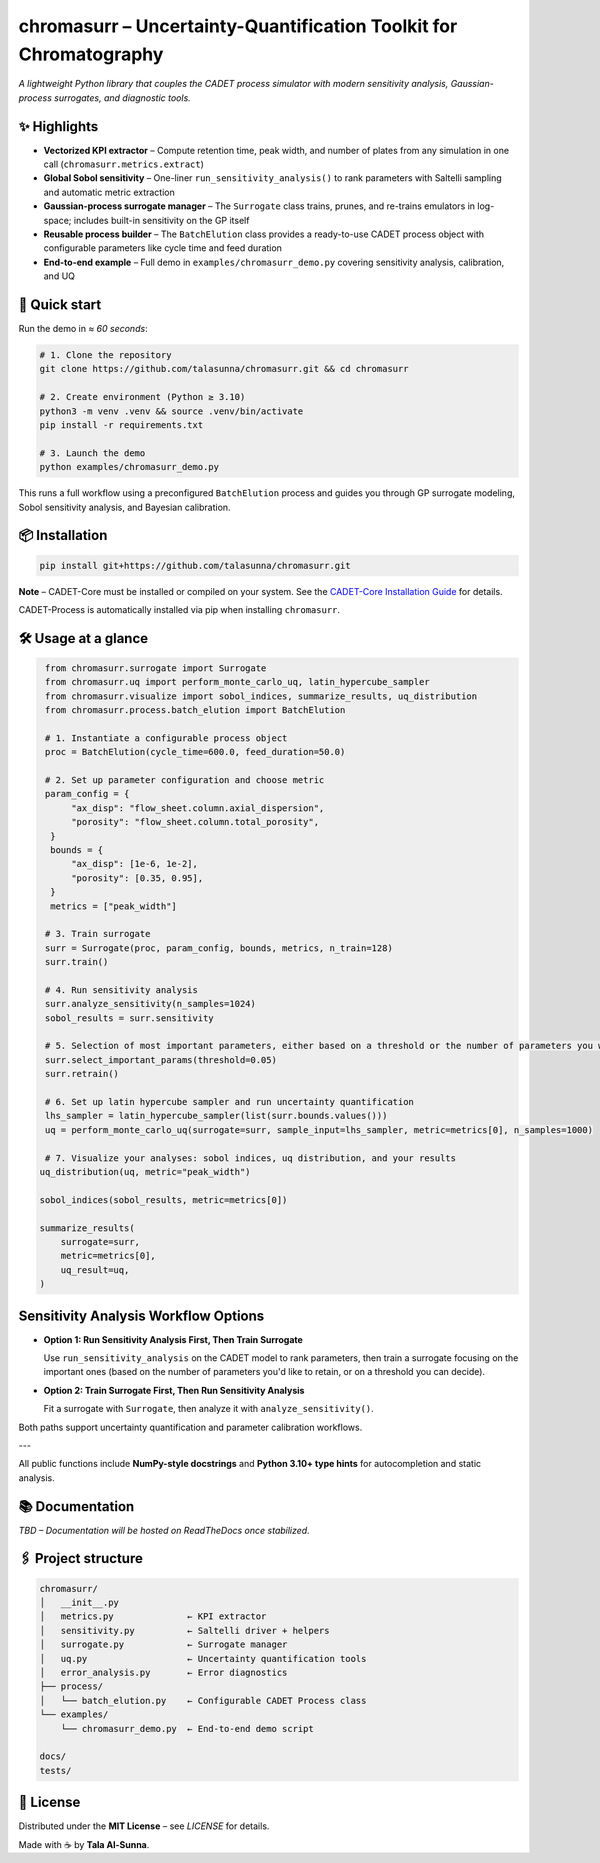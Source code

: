 chromasurr – Uncertainty-Quantification Toolkit for Chromatography
===================================================================

*A lightweight Python library that couples the CADET process simulator with modern sensitivity analysis, Gaussian-process surrogates, and diagnostic tools.*

✨ Highlights
------------

- **Vectorized KPI extractor** – Compute retention time, peak width, and number of plates from any simulation in one call (``chromasurr.metrics.extract``)
- **Global Sobol sensitivity** – One-liner ``run_sensitivity_analysis()`` to rank parameters with Saltelli sampling and automatic metric extraction
- **Gaussian-process surrogate manager** – The ``Surrogate`` class trains, prunes, and re-trains emulators in log-space; includes built-in sensitivity on the GP itself
- **Reusable process builder** – The ``BatchElution`` class provides a ready-to-use CADET process object with configurable parameters like cycle time and feed duration
- **End-to-end example** – Full demo in ``examples/chromasurr_demo.py`` covering sensitivity analysis, calibration, and UQ

🚀 Quick start
--------------

Run the demo in *≈ 60 seconds*:

.. code-block:: bash

   # 1. Clone the repository
   git clone https://github.com/talasunna/chromasurr.git && cd chromasurr

   # 2. Create environment (Python ≥ 3.10)
   python3 -m venv .venv && source .venv/bin/activate
   pip install -r requirements.txt  

   # 3. Launch the demo
   python examples/chromasurr_demo.py

This runs a full workflow using a preconfigured ``BatchElution`` process and guides you through GP surrogate modeling, Sobol sensitivity analysis, and Bayesian calibration.

📦 Installation
---------------

.. code-block:: bash

   pip install git+https://github.com/talasunna/chromasurr.git

**Note** – CADET-Core must be installed or compiled on your system. See the `CADET-Core Installation Guide <https://cadet.github.io/master/getting_started/installation_core.html>`_ for details.

CADET-Process is automatically installed via pip when installing ``chromasurr``.

🛠️ Usage at a glance
---------------------

.. code-block:: python

   from chromasurr.surrogate import Surrogate
   from chromasurr.uq import perform_monte_carlo_uq, latin_hypercube_sampler
   from chromasurr.visualize import sobol_indices, summarize_results, uq_distribution
   from chromasurr.process.batch_elution import BatchElution

   # 1. Instantiate a configurable process object
   proc = BatchElution(cycle_time=600.0, feed_duration=50.0)

   # 2. Set up parameter configuration and choose metric 
   param_config = {
        "ax_disp": "flow_sheet.column.axial_dispersion",
        "porosity": "flow_sheet.column.total_porosity",
    }
    bounds = {
        "ax_disp": [1e-6, 1e-2],
        "porosity": [0.35, 0.95],
    }
    metrics = ["peak_width"]

   # 3. Train surrogate
   surr = Surrogate(proc, param_config, bounds, metrics, n_train=128)
   surr.train()

   # 4. Run sensitivity analysis
   surr.analyze_sensitivity(n_samples=1024)
   sobol_results = surr.sensitivity

   # 5. Selection of most important parameters, either based on a threshold or the number of parameters you want, and retrain model based on selection
   surr.select_important_params(threshold=0.05)
   surr.retrain()

   # 6. Set up latin hypercube sampler and run uncertainty quantification
   lhs_sampler = latin_hypercube_sampler(list(surr.bounds.values()))
   uq = perform_monte_carlo_uq(surrogate=surr, sample_input=lhs_sampler, metric=metrics[0], n_samples=1000)

   # 7. Visualize your analyses: sobol indices, uq distribution, and your results
  uq_distribution(uq, metric="peak_width")

  sobol_indices(sobol_results, metric=metrics[0])

  summarize_results(
      surrogate=surr,
      metric=metrics[0],
      uq_result=uq,
  )


     
    
  


Sensitivity Analysis Workflow Options
--------------------------------------

- **Option 1: Run Sensitivity Analysis First, Then Train Surrogate**

  Use ``run_sensitivity_analysis`` on the CADET model to rank parameters, then train a surrogate focusing on the important ones (based on     the number of parameters you'd like to retain, or on a threshold you can decide).

- **Option 2: Train Surrogate First, Then Run Sensitivity Analysis**

  Fit a surrogate with ``Surrogate``, then analyze it with ``analyze_sensitivity()``.

Both paths support uncertainty quantification and parameter calibration workflows.

---

All public functions include **NumPy-style docstrings** and **Python 3.10+ type hints** for autocompletion and static analysis.

📚 Documentation
----------------
*TBD – Documentation will be hosted on ReadTheDocs once stabilized.*

🖇️ Project structure
---------------------

.. code-block:: text

   chromasurr/
   │   __init__.py
   │   metrics.py              ← KPI extractor
   │   sensitivity.py          ← Saltelli driver + helpers
   │   surrogate.py            ← Surrogate manager
   │   uq.py                   ← Uncertainty quantification tools
   │   error_analysis.py       ← Error diagnostics
   ├── process/
   │   └── batch_elution.py    ← Configurable CADET Process class
   └── examples/
       └── chromasurr_demo.py  ← End-to-end demo script

   docs/
   tests/

📜 License
-----------

Distributed under the **MIT License** – see *LICENSE* for details.

Made with ☕ by **Tala Al-Sunna**.
